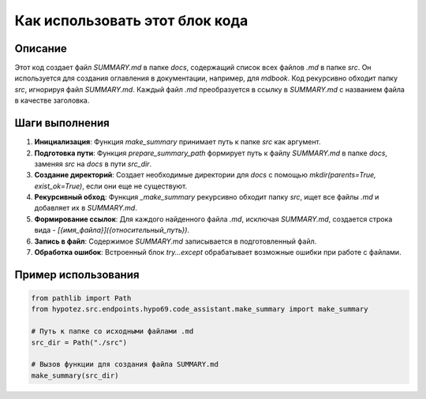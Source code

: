 Как использовать этот блок кода
=========================================================================================

Описание
-------------------------
Этот код создает файл `SUMMARY.md` в папке `docs`, содержащий список всех файлов `.md` в папке `src`. Он используется для создания оглавления в документации, например, для `mdbook`. Код рекурсивно обходит папку `src`, игнорируя файл `SUMMARY.md`. Каждый файл `.md` преобразуется в ссылку в `SUMMARY.md` с названием файла в качестве заголовка.

Шаги выполнения
-------------------------
1. **Инициализация**: Функция `make_summary` принимает путь к папке `src` как аргумент.
2. **Подготовка пути**: Функция `prepare_summary_path` формирует путь к файлу `SUMMARY.md` в папке `docs`, заменяя `src` на `docs` в пути `src_dir`.
3. **Создание директорий**: Создает необходимые директории для `docs` с помощью `mkdir(parents=True, exist_ok=True)`, если они еще не существуют.
4. **Рекурсивный обход**: Функция `_make_summary` рекурсивно обходит папку `src`, ищет все файлы `.md` и добавляет их в `SUMMARY.md`.
5. **Формирование ссылок**: Для каждого найденного файла `.md`, исключая `SUMMARY.md`, создается строка вида `- [{имя_файла}]({относительный_путь})`.
6. **Запись в файл**:  Содержимое `SUMMARY.md` записывается в подготовленный файл.
7. **Обработка ошибок**:  Встроенный блок `try...except` обрабатывает возможные ошибки при работе с файлами.

Пример использования
-------------------------
.. code-block:: python

    from pathlib import Path
    from hypotez.src.endpoints.hypo69.code_assistant.make_summary import make_summary

    # Путь к папке со исходными файлами .md
    src_dir = Path("./src")

    # Вызов функции для создания файла SUMMARY.md
    make_summary(src_dir)